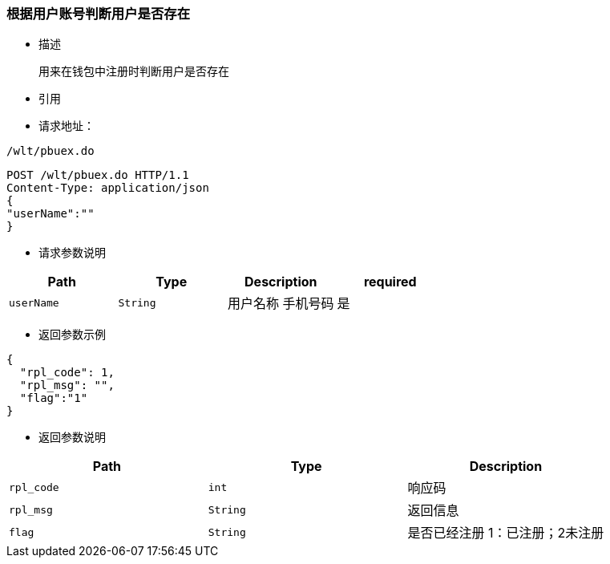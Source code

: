 === 根据用户账号判断用户是否存在

- 描述

 用来在钱包中注册时判断用户是否存在


- 引用


////
@See http://172.18.80.253/blockchain/gameapi/blob/dev-refact/src/main/proto/wallet.proto[wallet.proto]
[NOTE]
====
- 请求：ReqDoContractTransaction
- 返回：RespCreateTransaction
====
////




- 请求地址：
```
/wlt/pbuex.do
```

[source,http,options="nowrap"]
----
POST /wlt/pbuex.do HTTP/1.1
Content-Type: application/json
{
"userName":""
} 
----

- 请求参数说明
|===
|Path|Type|Description|required

|`userName`
|`String`
|用户名称 手机号码
|是

|===

- 返回参数示例
----
{
  "rpl_code": 1,
  "rpl_msg": "",
  "flag":"1"
}
----
- 返回参数说明
|===
|Path|Type|Description

|`rpl_code`
|`int`
|响应码

|`rpl_msg`
|`String`
|返回信息

|`flag`
|`String`
|是否已经注册 1：已注册；2未注册

|===

